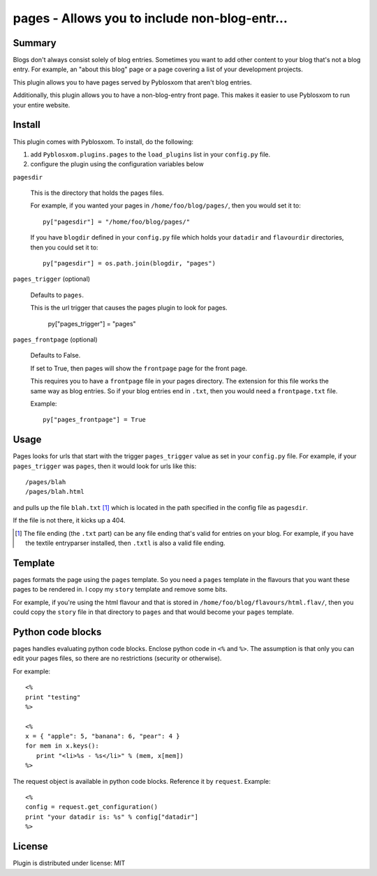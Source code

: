 
.. only:: text

   This document file was automatically generated.  If you want to edit
   the documentation, DON'T do it here--do it in the docstring of the
   appropriate plugin.  Plugins are located in ``Pyblosxom/plugins/``.

===============================================
 pages - Allows you to include non-blog-entr...
===============================================

Summary
=======

Blogs don't always consist solely of blog entries.  Sometimes you want
to add other content to your blog that's not a blog entry.  For
example, an "about this blog" page or a page covering a list of your
development projects.

This plugin allows you to have pages served by Pyblosxom that aren't
blog entries.

Additionally, this plugin allows you to have a non-blog-entry front
page.  This makes it easier to use Pyblosxom to run your entire
website.


Install
=======

This plugin comes with Pyblosxom.  To install, do the following:

1. add ``Pyblosxom.plugins.pages`` to the ``load_plugins`` list in
   your ``config.py`` file.

2. configure the plugin using the configuration variables below


``pagesdir``

    This is the directory that holds the pages files.

    For example, if you wanted your pages in
    ``/home/foo/blog/pages/``, then you would set it to::

        py["pagesdir"] = "/home/foo/blog/pages/"

    If you have ``blogdir`` defined in your ``config.py`` file which
    holds your ``datadir`` and ``flavourdir`` directories, then you
    could set it to::

        py["pagesdir"] = os.path.join(blogdir, "pages")


``pages_trigger`` (optional)

    Defaults to ``pages``.

    This is the url trigger that causes the pages plugin to look for
    pages.

        py["pages_trigger"] = "pages"


``pages_frontpage`` (optional)

    Defaults to False.

    If set to True, then pages will show the ``frontpage`` page for
    the front page.

    This requires you to have a ``frontpage`` file in your pages
    directory.  The extension for this file works the same way as blog
    entries.  So if your blog entries end in ``.txt``, then you would
    need a ``frontpage.txt`` file.

    Example::

        py["pages_frontpage"] = True


Usage
=====

Pages looks for urls that start with the trigger ``pages_trigger``
value as set in your ``config.py`` file.  For example, if your
``pages_trigger`` was ``pages``, then it would look for urls like
this::

    /pages/blah
    /pages/blah.html

and pulls up the file ``blah.txt`` [1]_ which is located in the path
specified in the config file as ``pagesdir``.

If the file is not there, it kicks up a 404.

.. [1] The file ending (the ``.txt`` part) can be any file ending
   that's valid for entries on your blog.  For example, if you have
   the textile entryparser installed, then ``.txtl`` is also a valid
   file ending.


Template
========

pages formats the page using the ``pages`` template.  So you need a
``pages`` template in the flavours that you want these pages to be
rendered in.  I copy my ``story`` template and remove some bits.

For example, if you're using the html flavour and that is stored in
``/home/foo/blog/flavours/html.flav/``, then you could copy the
``story`` file in that directory to ``pages`` and that would become
your ``pages`` template.


Python code blocks
==================

pages handles evaluating python code blocks.  Enclose python code in
``<%`` and ``%>``.  The assumption is that only you can edit your
pages files, so there are no restrictions (security or otherwise).

For example::

   <%
   print "testing"
   %>

   <%
   x = { "apple": 5, "banana": 6, "pear": 4 }
   for mem in x.keys():
      print "<li>%s - %s</li>" % (mem, x[mem])
   %>

The request object is available in python code blocks.  Reference it
by ``request``.  Example::

   <%
   config = request.get_configuration()
   print "your datadir is: %s" % config["datadir"]
   %>

License
=======

Plugin is distributed under license: MIT
